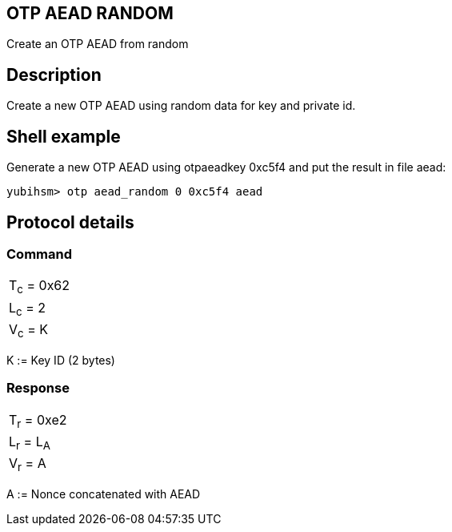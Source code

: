 == OTP AEAD RANDOM

Create an OTP AEAD from random

== Description

Create a new OTP AEAD using random data for key and private id.

== Shell example

Generate a new OTP AEAD using otpaeadkey 0xc5f4 and put the result in file aead:

  yubihsm> otp aead_random 0 0xc5f4 aead

== Protocol details

=== Command

|===============
|T~c~ = 0x62
|L~c~ = 2
|V~c~ = K
|===============

K := Key ID (2 bytes)

=== Response

|===========
|T~r~ = 0xe2
|L~r~ = L~A~
|V~r~ = A
|===========

A := Nonce concatenated with AEAD
